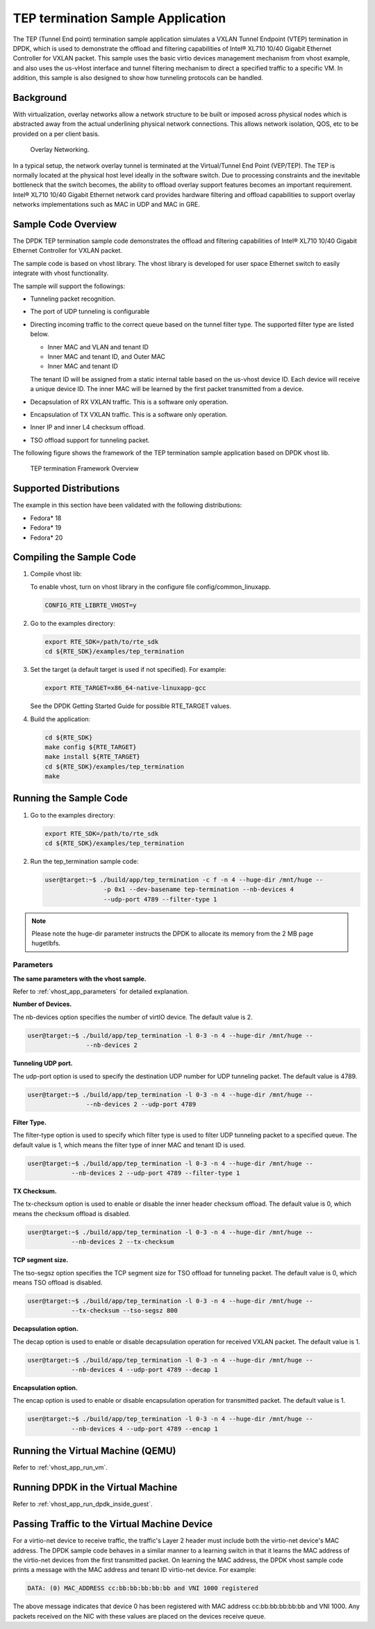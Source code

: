 
..  BSD LICENSE
    Copyright(c) 2010-2015 Intel Corporation. All rights reserved.
    All rights reserved.

    Redistribution and use in source and binary forms, with or without
    modification, are permitted provided that the following conditions
    are met:

    * Redistributions of source code must retain the above copyright
    notice, this list of conditions and the following disclaimer.
    * Redistributions in binary form must reproduce the above copyright
    notice, this list of conditions and the following disclaimer in
    the documentation and/or other materials provided with the
    distribution.
    * Neither the name of Intel Corporation nor the names of its
    contributors may be used to endorse or promote products derived
    from this software without specific prior written permission.

    THIS SOFTWARE IS PROVIDED BY THE COPYRIGHT HOLDERS AND CONTRIBUTORS
    "AS IS" AND ANY EXPRESS OR IMPLIED WARRANTIES, INCLUDING, BUT NOT
    LIMITED TO, THE IMPLIED WARRANTIES OF MERCHANTABILITY AND FITNESS FOR
    A PARTICULAR PURPOSE ARE DISCLAIMED. IN NO EVENT SHALL THE COPYRIGHT
    OWNER OR CONTRIBUTORS BE LIABLE FOR ANY DIRECT, INDIRECT, INCIDENTAL,
    SPECIAL, EXEMPLARY, OR CONSEQUENTIAL DAMAGES (INCLUDING, BUT NOT
    LIMITED TO, PROCUREMENT OF SUBSTITUTE GOODS OR SERVICES; LOSS OF USE,
    DATA, OR PROFITS; OR BUSINESS INTERRUPTION) HOWEVER CAUSED AND ON ANY
    THEORY OF LIABILITY, WHETHER IN CONTRACT, STRICT LIABILITY, OR TORT
    (INCLUDING NEGLIGENCE OR OTHERWISE) ARISING IN ANY WAY OUT OF THE USE
    OF THIS SOFTWARE, EVEN IF ADVISED OF THE POSSIBILITY OF SUCH DAMAGE.


TEP termination Sample Application
==================================

The TEP (Tunnel End point) termination sample application simulates a VXLAN
Tunnel Endpoint (VTEP) termination in DPDK, which is used to demonstrate
the offload and filtering capabilities of Intel® XL710 10/40 Gigabit Ethernet
Controller for VXLAN packet.
This sample uses the basic virtio devices management mechanism from vhost example,
and also uses the us-vHost interface and tunnel filtering mechanism to direct
a specified traffic to a specific VM.
In addition, this sample is also designed to show how tunneling protocols can be handled.

Background
----------

With virtualization, overlay networks allow a network structure to be built
or imposed across physical nodes which is abstracted away from the actual
underlining physical network connections.
This allows network isolation, QOS, etc to be provided on a per client basis.

.. _figure_overlay_networking:

.. figure:: img/overlay_networking.*

   Overlay Networking.

In a typical setup, the network overlay tunnel is terminated at the Virtual/Tunnel End Point (VEP/TEP).
The TEP is normally located at the physical host level ideally in the software switch.
Due to processing constraints and the inevitable bottleneck that the switch
becomes, the ability to offload overlay support features becomes an important requirement.
Intel® XL710 10/40 Gigabit Ethernet network card provides hardware filtering
and offload capabilities to support overlay networks implementations such as MAC in UDP and MAC in GRE.

Sample Code Overview
--------------------

The DPDK TEP termination sample code demonstrates the offload and filtering
capabilities of Intel® XL710 10/40 Gigabit Ethernet Controller for VXLAN packet.

The sample code is based on vhost library.
The vhost library is developed for user space Ethernet switch to easily integrate with vhost functionality.

The sample will support the followings:

*   Tunneling packet recognition.

*   The port of UDP tunneling is configurable

*   Directing incoming traffic to the correct queue based on the tunnel filter type.
    The supported filter type are listed below.

    * Inner MAC and VLAN and tenant ID

    * Inner MAC and tenant ID, and Outer MAC

    * Inner MAC and tenant ID

    The tenant ID will be assigned from a static internal table based on the us-vhost device ID.
    Each device will receive a unique device ID.
    The inner MAC will be learned by the first packet transmitted from a device.

*   Decapsulation of RX VXLAN traffic. This is a software only operation.

*   Encapsulation of TX VXLAN traffic. This is a software only operation.

*   Inner IP and inner L4 checksum offload.

*   TSO offload support for tunneling packet.

The following figure shows the framework of the TEP termination sample
application based on DPDK vhost lib.

.. _figure_tep_termination_arch:

.. figure:: img/tep_termination_arch.*

   TEP termination Framework Overview

Supported Distributions
-----------------------

The example in this section have been validated with the following distributions:

*   Fedora* 18

*   Fedora* 19

*   Fedora* 20

Compiling the Sample Code
-------------------------
#.  Compile vhost lib:

    To enable vhost, turn on vhost library in the configure file config/common_linuxapp.

    .. code-block:: console

        CONFIG_RTE_LIBRTE_VHOST=y


#.  Go to the examples directory:

    .. code-block:: console

        export RTE_SDK=/path/to/rte_sdk
        cd ${RTE_SDK}/examples/tep_termination

#.  Set the target (a default target is used if not specified). For example:

    .. code-block:: console

        export RTE_TARGET=x86_64-native-linuxapp-gcc

    See the DPDK Getting Started Guide for possible RTE_TARGET values.

#.  Build the application:

    .. code-block:: console

        cd ${RTE_SDK}
        make config ${RTE_TARGET}
        make install ${RTE_TARGET}
        cd ${RTE_SDK}/examples/tep_termination
        make

Running the Sample Code
-----------------------

#.  Go to the examples directory:

    .. code-block:: console

        export RTE_SDK=/path/to/rte_sdk
        cd ${RTE_SDK}/examples/tep_termination

#.  Run the tep_termination sample code:

    .. code-block:: console

        user@target:~$ ./build/app/tep_termination -c f -n 4 --huge-dir /mnt/huge --
                        -p 0x1 --dev-basename tep-termination --nb-devices 4
                        --udp-port 4789 --filter-type 1

.. note::

    Please note the huge-dir parameter instructs the DPDK to allocate its memory from the 2 MB page hugetlbfs.

Parameters
~~~~~~~~~~

**The same parameters with the vhost sample.**

Refer to :ref:`vhost_app_parameters` for detailed explanation.

**Number of Devices.**

The nb-devices option specifies the number of virtIO device.
The default value is 2.

.. code-block:: console

    user@target:~$ ./build/app/tep_termination -l 0-3 -n 4 --huge-dir /mnt/huge --
                    --nb-devices 2

**Tunneling UDP port.**

The udp-port option is used to specify the destination UDP number for UDP tunneling packet.
The default value is 4789.

.. code-block:: console

    user@target:~$ ./build/app/tep_termination -l 0-3 -n 4 --huge-dir /mnt/huge --
                    --nb-devices 2 --udp-port 4789

**Filter Type.**

The filter-type option is used to specify which filter type is used to
filter UDP tunneling packet to a specified queue.
The default value is 1, which means the filter type of inner MAC and tenant ID is used.

.. code-block:: console

    user@target:~$ ./build/app/tep_termination -l 0-3 -n 4 --huge-dir /mnt/huge --
                --nb-devices 2 --udp-port 4789 --filter-type 1

**TX Checksum.**

The tx-checksum option is used to enable or disable the inner header checksum offload.
The default value is 0, which means the checksum offload is disabled.

.. code-block:: console

    user@target:~$ ./build/app/tep_termination -l 0-3 -n 4 --huge-dir /mnt/huge --
                --nb-devices 2 --tx-checksum

**TCP segment size.**

The tso-segsz option specifies the TCP segment size for TSO offload for tunneling packet.
The default value is 0, which means TSO offload is disabled.

.. code-block:: console

    user@target:~$ ./build/app/tep_termination -l 0-3 -n 4 --huge-dir /mnt/huge --
                --tx-checksum --tso-segsz 800

**Decapsulation option.**

The decap option is used to enable or disable decapsulation operation for received VXLAN packet.
The default value is 1.

.. code-block:: console

    user@target:~$ ./build/app/tep_termination -l 0-3 -n 4 --huge-dir /mnt/huge --
                --nb-devices 4 --udp-port 4789 --decap 1

**Encapsulation option.**

The encap option is used to enable or disable encapsulation operation for transmitted packet.
The default value is 1.

.. code-block:: console

    user@target:~$ ./build/app/tep_termination -l 0-3 -n 4 --huge-dir /mnt/huge --
                --nb-devices 4 --udp-port 4789 --encap 1


Running the Virtual Machine (QEMU)
----------------------------------

Refer to :ref:`vhost_app_run_vm`.

Running DPDK in the Virtual Machine
-----------------------------------

Refer to :ref:`vhost_app_run_dpdk_inside_guest`.

Passing Traffic to the Virtual Machine Device
---------------------------------------------

For a virtio-net device to receive traffic, the traffic's Layer 2 header must include
both the virtio-net device's MAC address.
The DPDK sample code behaves in a similar manner to a learning switch in that
it learns the MAC address of the virtio-net devices from the first transmitted packet.
On learning the MAC address,
the DPDK vhost sample code prints a message with the MAC address and tenant ID virtio-net device.
For example:

.. code-block:: console

    DATA: (0) MAC_ADDRESS cc:bb:bb:bb:bb:bb and VNI 1000 registered

The above message indicates that device 0 has been registered with MAC address cc:bb:bb:bb:bb:bb and VNI 1000.
Any packets received on the NIC with these values are placed on the devices receive queue.
